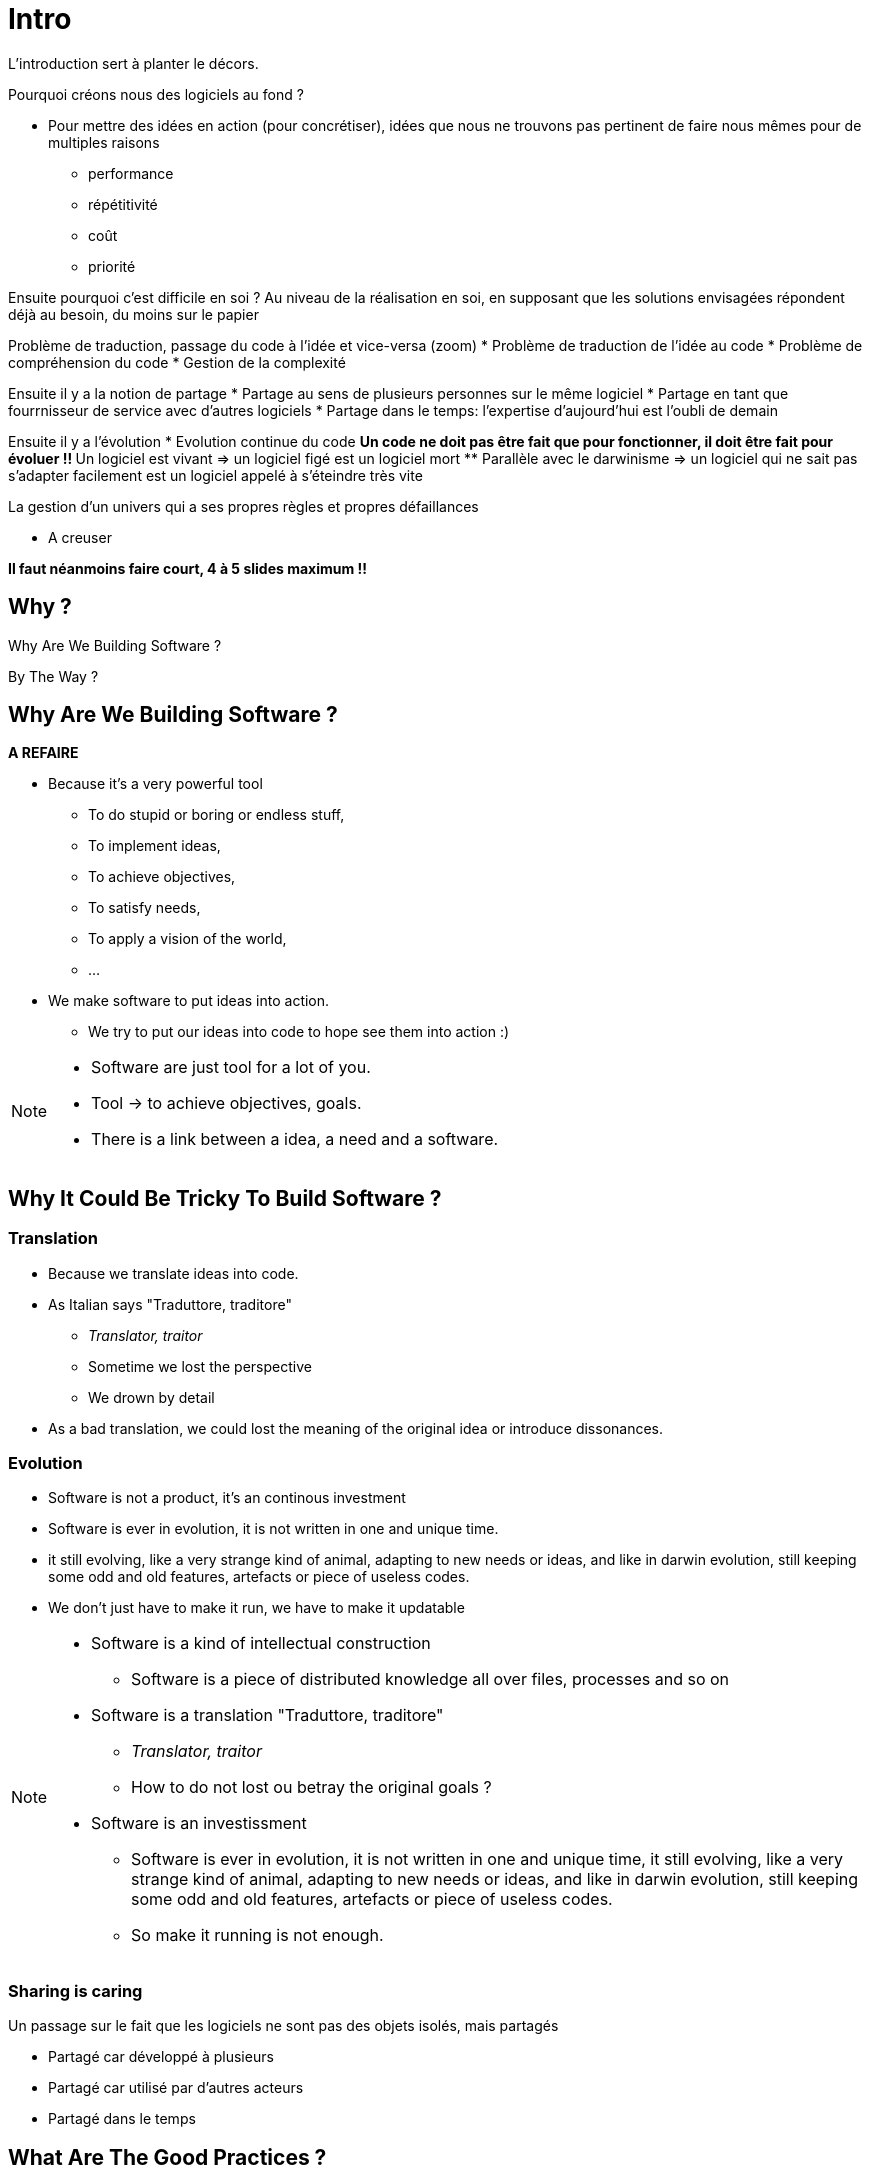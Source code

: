 = Intro

L'introduction sert à planter le décors.

Pourquoi créons nous des logiciels au fond ?

* Pour mettre des idées en action (pour concrétiser), idées que nous ne trouvons pas pertinent de faire nous mêmes pour de multiples raisons
** performance
** répétitivité
** coût
** priorité

Ensuite pourquoi c'est difficile en soi ?
Au niveau de la réalisation en soi, en supposant que les solutions envisagées répondent déjà au besoin, du moins sur le papier

Problème de traduction, passage du code à l'idée et vice-versa (zoom)
* Problème de traduction de l'idée au code
* Problème de compréhension du code
* Gestion de la complexité

Ensuite il y a la notion de partage
* Partage au sens de plusieurs personnes sur le même logiciel
* Partage en tant que fourrnisseur de service avec d'autres logiciels
* Partage dans le temps: l'expertise d'aujourd'hui est l'oubli de demain

Ensuite il y a l'évolution
* Evolution continue du code
** Un code ne doit pas être fait que pour fonctionner, il doit être fait pour évoluer !!
** Un logiciel est vivant => un logiciel figé est un logiciel mort
** Parallèle avec le darwinisme => un logiciel qui ne sait pas s'adapter facilement est un logiciel appelé à s'éteindre très vite

La gestion d'un univers qui a ses propres règles et propres défaillances

* A creuser


*Il faut néanmoins faire court, 4 à 5 slides maximum !!*

//tag::include[]

[.subsection.background]
[.center]
== Why ?

[.fragment]
Why Are We
Building Software ?

[.fragment]
By The Way ?

== Why Are We Building Software ?


*A REFAIRE*

[.fragment]
--
* Because it's a very powerful tool
** To do stupid or boring or endless stuff,
** To implement ideas,
** To achieve objectives,
** To satisfy needs,
** To apply a vision of the world,
** ...
--


[.fragment]
--
* We make software to put ideas into action.
** We try to put our ideas into code to hope see them into action :)
--


[NOTE.notes]
--
* Software are just tool for a lot of you.
* Tool -> to achieve objectives, goals.
* There is a link between a idea, a need and a software.
--

== Why It Could Be Tricky To Build Software ?

=== Translation

* Because we translate ideas into code.
* As Italian says "Traduttore, traditore"
** _Translator, traitor_
** Sometime we lost the perspective
** We drown by detail
* As a bad translation, we could lost the meaning of the original idea or introduce dissonances.

=== Evolution

* Software is not a product, it's an continous investment
* Software is ever in evolution, it is not written in one and unique time.
* it still evolving, like a very strange kind of animal, adapting to new needs or ideas, and like in darwin evolution, still  keeping some odd and old features, artefacts or piece of useless codes.
* We don't just have to make it run, we have to make it updatable


[NOTE.notes]
--
* Software is a kind of intellectual construction
** Software is a piece of distributed knowledge all over files, processes and so on
* Software is a translation "Traduttore, traditore"
** _Translator, traitor_
** How to do not lost ou betray the original goals ?
* Software is an investissment
** Software is ever in evolution, it is not written  in one and unique time, it still evolving, like a very strange kind of animal, adapting to new needs or ideas, and like in darwin evolution, still  keeping some odd and old features, artefacts or piece of useless codes.
**  So make it running is not enough.
--


=== Sharing is caring

Un passage sur le fait que les logiciels ne sont pas des objets isolés, mais partagés

* Partagé car développé à plusieurs
* Partagé car utilisé par d'autres acteurs
* Partagé dans le temps



== What Are The Good Practices ?

[NOTE.notes]
--
* People have been building software for 40 years.
* People gather a pretty big set of principles, recipes, experiences built by severals years of try and fail.
* Unless you're a genius, it's worth it to start using them before creating your own path.
--

//end::include[]
